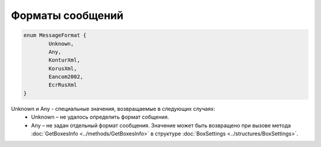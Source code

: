 Форматы сообщений
==================

.. code-block:: c#

	enum MessageFormat {
		Unknown,
		Any,
		KonturXml,
		KorusXml,
		Eancom2002,
		EcrRusXml		
	}
	
Unknown и Any - специальные значения, возвращаемые в следующих случаях:
 - Unknown – не удалось определить формат собщения.
 - Any – не задан отдельный формат сообщения. Значение может быть возвращено при вызове метода :doc:`GetBoxesInfo <../methods/GetBoxesInfo>` в структуре :doc:`BoxSettings <../structures/BoxSettings>`.